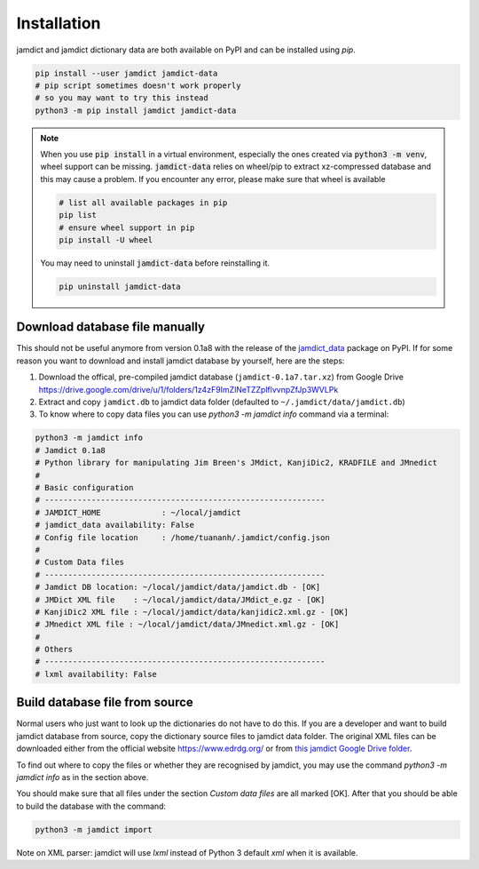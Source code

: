 .. _installpage:

Installation
=============

jamdict and jamdict dictionary data are both available on PyPI and can be installed using `pip`.

.. code-block:: bash

   pip install --user jamdict jamdict-data
   # pip script sometimes doesn't work properly
   # so you may want to try this instead
   python3 -m pip install jamdict jamdict-data

.. note::
   When you use :code:`pip install` in a virtual environment, especially the ones created via :code:`python3 -m venv`,
   wheel support can be missing. :code:`jamdict-data` relies on wheel/pip to extract xz-compressed database and this may cause a problem.
   If you encounter any error, please make sure that wheel is available

   .. code-block:: bash

      # list all available packages in pip
      pip list
      # ensure wheel support in pip
      pip install -U wheel

   You may need to uninstall :code:`jamdict-data` before reinstalling it.

   .. code-block:: bash

      pip uninstall jamdict-data

Download database file manually
-------------------------------

This should not be useful anymore from version 0.1a8 with the release of the `jamdict_data <https://pypi.org/project/jamdict_data/>`_ package on PyPI.
If for some reason you want to download and install jamdict database by yourself, here are the steps:

1. Download the offical, pre-compiled jamdict database
   (``jamdict-0.1a7.tar.xz``) from Google Drive
   https://drive.google.com/drive/u/1/folders/1z4zF9ImZlNeTZZplflvvnpZfJp3WVLPk
2. Extract and copy ``jamdict.db`` to jamdict data folder (defaulted to
   ``~/.jamdict/data/jamdict.db``)
3. To know where to copy data files you can use `python3 -m jamdict info` command via a terminal: 

.. code:: bash

  python3 -m jamdict info
  # Jamdict 0.1a8
  # Python library for manipulating Jim Breen's JMdict, KanjiDic2, KRADFILE and JMnedict
  #
  # Basic configuration
  # ------------------------------------------------------------
  # JAMDICT_HOME             : ~/local/jamdict
  # jamdict_data availability: False
  # Config file location     : /home/tuananh/.jamdict/config.json
  # 
  # Custom Data files
  # ------------------------------------------------------------
  # Jamdict DB location: ~/local/jamdict/data/jamdict.db - [OK]
  # JMDict XML file    : ~/local/jamdict/data/JMdict_e.gz - [OK]
  # KanjiDic2 XML file : ~/local/jamdict/data/kanjidic2.xml.gz - [OK]
  # JMnedict XML file : ~/local/jamdict/data/JMnedict.xml.gz - [OK]
  # 
  # Others
  # ------------------------------------------------------------
  # lxml availability: False

Build database file from source
-------------------------------

Normal users who just want to look up the dictionaries do not have to do this.
If you are a developer and want to build jamdict database from source,
copy the dictionary source files to jamdict data folder.
The original XML files can be downloaded either from the official website
https://www.edrdg.org/ or from `this jamdict Google Drive folder <https://drive.google.com/drive/folders/1ZMM6Xb46XcwwQGWBZnY3gj637exWPWuU>`_.

To find out where to copy the files or whether they are recognised by jamdict,
you may use the command `python3 -m jamdict info` as in the section above.

You should make sure that all files under the section `Custom data files` are all marked [OK].
After that you should be able to build the database with the command:

.. code:: bash

  python3 -m jamdict import

Note on XML parser: jamdict will use `lxml` instead of Python 3 default `xml` when it is available.



